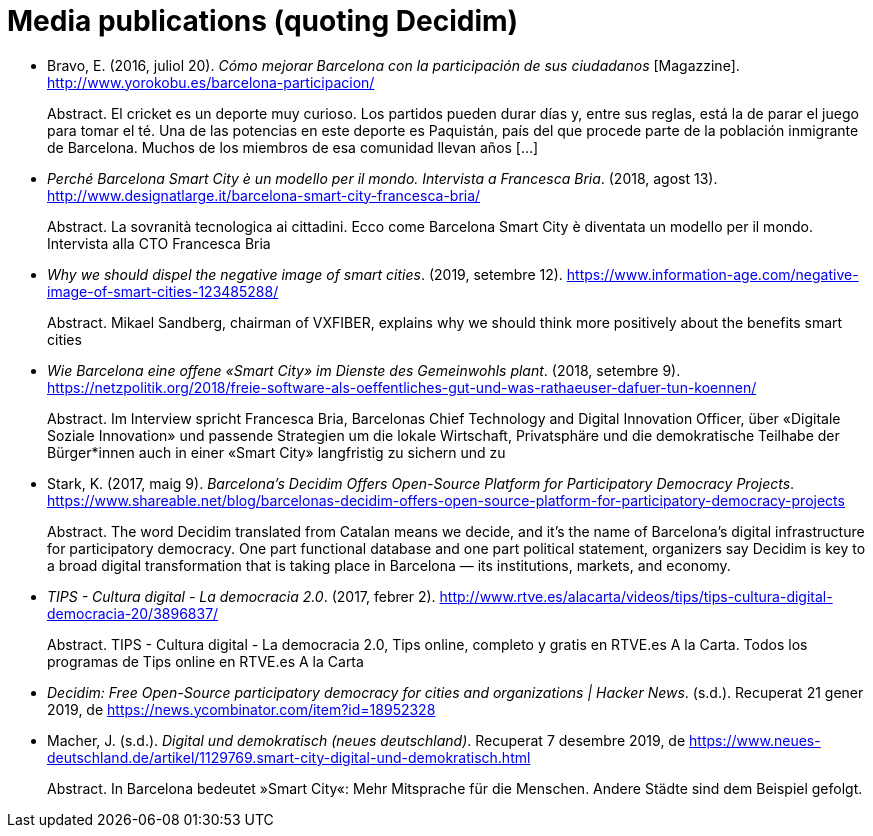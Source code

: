 :page-partial:

[bibliography]
= Media publications (quoting Decidim)

[[refs]]
[[ref-4881969-7R8A6K8U]]
* Bravo, E. (2016, juliol 20). _Cómo mejorar Barcelona con la participación de sus ciudadanos_ [Magazzine]. http://www.yorokobu.es/barcelona-participacion/ +
pass:[<div class="biblio-abstract">][.biblio-abstract-label]#Abstract.# El cricket es un deporte muy curioso. Los partidos pueden durar días y, entre sus reglas, está la de parar el juego para tomar el té. Una de las potencias en este deporte es Paquistán, país del que procede parte de la población inmigrante de Barcelona. Muchos de los miembros de esa comunidad llevan años […]pass:[</div>]

[[ref-4881969-FWFFK8LS]]
* _Perché Barcelona Smart City è un modello per il mondo. Intervista a Francesca Bria_. (2018, agost 13). http://www.designatlarge.it/barcelona-smart-city-francesca-bria/ +
pass:[<div class="biblio-abstract">][.biblio-abstract-label]#Abstract.# La sovranità tecnologica ai cittadini. Ecco come Barcelona Smart City è diventata un modello per il mondo. Intervista alla CTO Francesca Briapass:[</div>]

[[ref-4881969-ZKNJCZHV]]
* _Why we should dispel the negative image of smart cities_. (2019, setembre 12). https://www.information-age.com/negative-image-of-smart-cities-123485288/ +
pass:[<div class="biblio-abstract">][.biblio-abstract-label]#Abstract.# Mikael Sandberg, chairman of VXFIBER, explains why we should think more positively about the benefits smart citiespass:[</div>]

[[ref-4881969-GPZCWSHQ]]
* _Wie Barcelona eine offene «Smart City» im Dienste des Gemeinwohls plant_. (2018, setembre 9). https://netzpolitik.org/2018/freie-software-als-oeffentliches-gut-und-was-rathaeuser-dafuer-tun-koennen/ +
pass:[<div class="biblio-abstract">][.biblio-abstract-label]#Abstract.# Im Interview spricht Francesca Bria, Barcelonas Chief Technology and Digital Innovation Officer, über «Digitale Soziale Innovation» und passende Strategien um die lokale Wirtschaft, Privatsphäre und die demokratische Teilhabe der Bürger*innen auch in einer «Smart City» langfristig zu sichern und zupass:[</div>]

[[ref-4881969-B37NAD7Y]]
* Stark, K. (2017, maig 9). _Barcelona’s Decidim Offers Open-Source Platform for Participatory Democracy Projects_. https://www.shareable.net/blog/barcelonas-decidim-offers-open-source-platform-for-participatory-democracy-projects +
pass:[<div class="biblio-abstract">][.biblio-abstract-label]#Abstract.# The word Decidim translated from Catalan means we decide, and it’s the name of Barcelona’s digital infrastructure for participatory democracy. One part functional database and one part political statement, organizers say Decidim is key to a broad digital transformation that is taking place in Barcelona — its institutions, markets, and economy.pass:[</div>]

[[ref-4881969-PYGT6HFK]]
* _TIPS - Cultura digital - La democracia 2.0_. (2017, febrer 2). http://www.rtve.es/alacarta/videos/tips/tips-cultura-digital-democracia-20/3896837/ +
pass:[<div class="biblio-abstract">][.biblio-abstract-label]#Abstract.# TIPS - Cultura digital - La democracia 2.0, Tips online, completo y gratis en RTVE.es A la Carta. Todos los programas de Tips online en RTVE.es A la Cartapass:[</div>]

[[ref-4881969-4AXAJHZX]]
* _Decidim: Free Open-Source participatory democracy for cities and organizations | Hacker News_. (s.d.). Recuperat 21 gener 2019, de https://news.ycombinator.com/item?id=18952328

[[ref-4881969-3W22Z9CI]]
* Macher, J. (s.d.). _Digital und demokratisch (neues deutschland)_. Recuperat 7 desembre 2019, de https://www.neues-deutschland.de/artikel/1129769.smart-city-digital-und-demokratisch.html +
pass:[<div class="biblio-abstract">][.biblio-abstract-label]#Abstract.# In Barcelona bedeutet »Smart City«: Mehr Mitsprache für die Menschen. Andere Städte sind dem Beispiel gefolgt.pass:[</div>]

